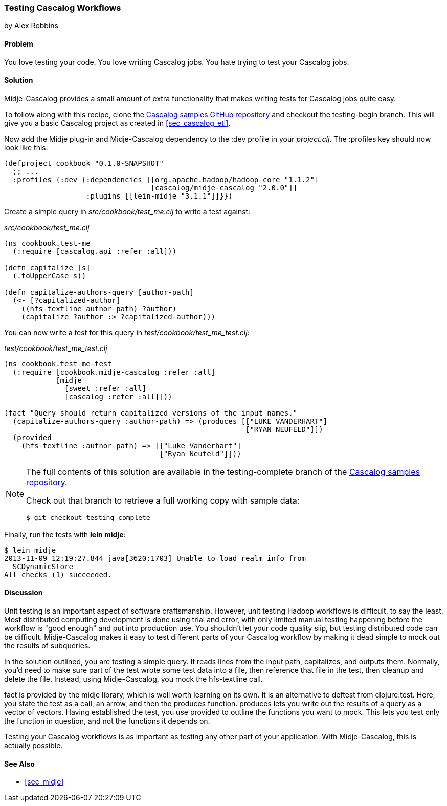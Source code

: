 === Testing Cascalog Workflows
[role="byline"]
by Alex Robbins

==== Problem

You love testing your code. You love writing Cascalog jobs. You hate
trying to test your Cascalog jobs.(((Cascalog, testing workflows)))(((testing, Cascalog workflows)))((("unit testing", see="testing")))

==== Solution

Midje-Cascalog provides a small amount of extra functionality that
makes writing tests for Cascalog jobs quite easy.(((Midje-Cascalog)))

To follow along with this recipe, clone the
https://github.com/clojure-cookbook/cascalog-samples[Cascalog samples
GitHub repository] and checkout the +testing-begin+ branch. This will
give you a basic Cascalog project as created in <<sec_cascalog_etl>>.

Now add the Midje plug-in and Midje-Cascalog dependency to the +:dev+
profile in your _project.clj_. The +:profiles+ key should now look
like this:

[source,clojure]
----
(defproject cookbook "0.1.0-SNAPSHOT"
  ;; ...
  :profiles {:dev {:dependencies [[org.apache.hadoop/hadoop-core "1.1.2"]
                                  [cascalog/midje-cascalog "2.0.0"]]
                   :plugins [[lein-midje "3.1.1"]]}})
----

Create a simple query in _src/cookbook/test_me.clj_ to write a test
against:

._src/cookbook/test_me.clj_
[source,clojure]
----
(ns cookbook.test-me
  (:require [cascalog.api :refer :all]))

(defn capitalize [s]
  (.toUpperCase s))

(defn capitalize-authors-query [author-path]
  (<- [?capitalized-author]
    ((hfs-textline author-path) ?author)
    (capitalize ?author :> ?capitalized-author)))
----

You can now write a test for this query in
_test/cookbook/test_me_test.clj_:

._test/cookbook/test_me_test.clj_
[source,clojure]
----
(ns cookbook.test-me-test
  (:require [cookbook.midje-cascalog :refer :all]
            [midje
              [sweet :refer :all]
              [cascalog :refer :all]]))

(fact "Query should return capitalized versions of the input names."
  (capitalize-authors-query :author-path) => (produces [["LUKE VANDERHART"]
                                                        ["RYAN NEUFELD"]])
  (provided
    (hfs-textline :author-path) => [["Luke Vanderhart"]
                                    ["Ryan Neufeld"]]))
----

[NOTE]
====
The full contents of this solution are available in the
+testing-complete+ branch of the
https://github.com/clojure-cookbook/cascalog-samples[Cascalog samples
repository].

Check out that branch to retrieve a full working copy with sample data:

[source,shell-session]
----
$ git checkout testing-complete
----
====

Finally, run the tests with *+lein midje+*:

[source,shell-session]
----
$ lein midje
2013-11-09 12:19:27.844 java[3620:1703] Unable to load realm info from
  SCDynamicStore
All checks (1) succeeded.
----

==== Discussion

Unit testing is an important aspect of software craftsmanship.
However, unit testing Hadoop workflows is difficult, to say the least.
Most distributed computing development is done using trial and error,
with only limited manual testing happening before the workflow is
"good enough" and put into production use. You shouldn't let your code
quality slip, but testing distributed code can be difficult.
Midje-Cascalog makes it easy to test different parts of your Cascalog
workflow by making it dead simple to mock out the results of
subqueries.(((Hadoop, unit testing in)))

In the solution outlined, you are testing a simple query. It
reads lines from the input path, capitalizes, and outputs them.
Normally, you'd need to make sure part of the test wrote some test
data into a file, then reference that file in the test, then cleanup
and delete the file. Instead, using Midje-Cascalog, you mock the
+hfs-textline+ call.

+fact+ is provided by the +midje+ library, which is well worth
learning on its own. It is an alternative to +deftest+ from
+clojure.test+. Here, you state the test as a call, an arrow, and then
the +produces+ function. +produces+ lets you write out the results of
a query as a vector of vectors. Having established the test, you use
+provided+ to outline the functions you want to mock. This lets you
test only the function in question, and not the functions it depends
on.

Testing your Cascalog workflows is as important as testing any other
part of your application. With Midje-Cascalog, this is actually
possible.

==== See Also

* <<sec_midje>>
